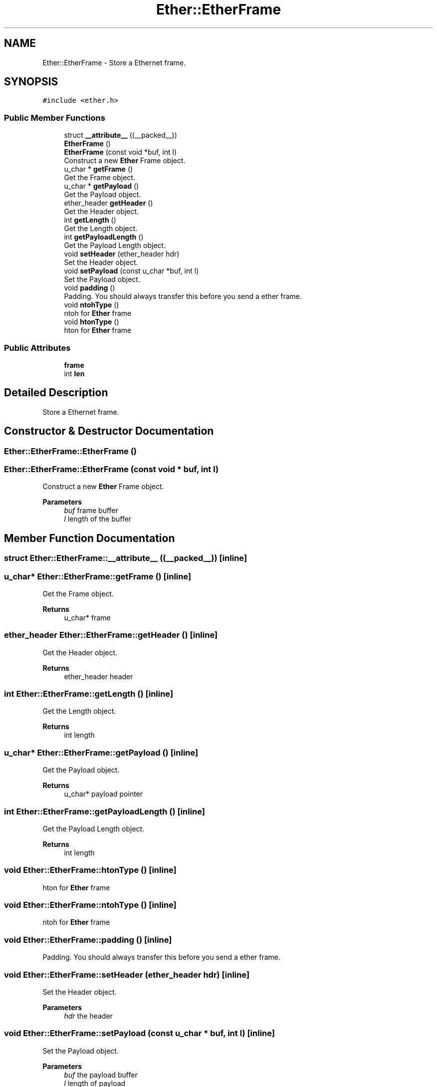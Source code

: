 .TH "Ether::EtherFrame" 3 "Fri Nov 22 2019" "TCP/IP Ptotocol" \" -*- nroff -*-
.ad l
.nh
.SH NAME
Ether::EtherFrame \- Store a Ethernet frame\&.  

.SH SYNOPSIS
.br
.PP
.PP
\fC#include <ether\&.h>\fP
.SS "Public Member Functions"

.in +1c
.ti -1c
.RI "struct \fB__attribute__\fP ((__packed__))"
.br
.ti -1c
.RI "\fBEtherFrame\fP ()"
.br
.ti -1c
.RI "\fBEtherFrame\fP (const void *buf, int l)"
.br
.RI "Construct a new \fBEther\fP Frame object\&. "
.ti -1c
.RI "u_char * \fBgetFrame\fP ()"
.br
.RI "Get the Frame object\&. "
.ti -1c
.RI "u_char * \fBgetPayload\fP ()"
.br
.RI "Get the Payload object\&. "
.ti -1c
.RI "ether_header \fBgetHeader\fP ()"
.br
.RI "Get the Header object\&. "
.ti -1c
.RI "int \fBgetLength\fP ()"
.br
.RI "Get the Length object\&. "
.ti -1c
.RI "int \fBgetPayloadLength\fP ()"
.br
.RI "Get the Payload Length object\&. "
.ti -1c
.RI "void \fBsetHeader\fP (ether_header hdr)"
.br
.RI "Set the Header object\&. "
.ti -1c
.RI "void \fBsetPayload\fP (const u_char *buf, int l)"
.br
.RI "Set the Payload object\&. "
.ti -1c
.RI "void \fBpadding\fP ()"
.br
.RI "Padding\&. You should always transfer this before you send a ether frame\&. "
.ti -1c
.RI "void \fBntohType\fP ()"
.br
.RI "ntoh for \fBEther\fP frame "
.ti -1c
.RI "void \fBhtonType\fP ()"
.br
.RI "hton for \fBEther\fP frame "
.in -1c
.SS "Public Attributes"

.in +1c
.ti -1c
.RI "\fBframe\fP"
.br
.ti -1c
.RI "int \fBlen\fP"
.br
.in -1c
.SH "Detailed Description"
.PP 
Store a Ethernet frame\&. 


.SH "Constructor & Destructor Documentation"
.PP 
.SS "Ether::EtherFrame::EtherFrame ()"

.SS "Ether::EtherFrame::EtherFrame (const void * buf, int l)"

.PP
Construct a new \fBEther\fP Frame object\&. 
.PP
\fBParameters\fP
.RS 4
\fIbuf\fP frame buffer 
.br
\fIl\fP length of the buffer 
.RE
.PP

.SH "Member Function Documentation"
.PP 
.SS "struct Ether::EtherFrame::__attribute__ ((__packed__))\fC [inline]\fP"

.SS "u_char* Ether::EtherFrame::getFrame ()\fC [inline]\fP"

.PP
Get the Frame object\&. 
.PP
\fBReturns\fP
.RS 4
u_char* frame 
.RE
.PP

.SS "ether_header Ether::EtherFrame::getHeader ()\fC [inline]\fP"

.PP
Get the Header object\&. 
.PP
\fBReturns\fP
.RS 4
ether_header header 
.RE
.PP

.SS "int Ether::EtherFrame::getLength ()\fC [inline]\fP"

.PP
Get the Length object\&. 
.PP
\fBReturns\fP
.RS 4
int length 
.RE
.PP

.SS "u_char* Ether::EtherFrame::getPayload ()\fC [inline]\fP"

.PP
Get the Payload object\&. 
.PP
\fBReturns\fP
.RS 4
u_char* payload pointer 
.RE
.PP

.SS "int Ether::EtherFrame::getPayloadLength ()\fC [inline]\fP"

.PP
Get the Payload Length object\&. 
.PP
\fBReturns\fP
.RS 4
int length 
.RE
.PP

.SS "void Ether::EtherFrame::htonType ()\fC [inline]\fP"

.PP
hton for \fBEther\fP frame 
.SS "void Ether::EtherFrame::ntohType ()\fC [inline]\fP"

.PP
ntoh for \fBEther\fP frame 
.SS "void Ether::EtherFrame::padding ()\fC [inline]\fP"

.PP
Padding\&. You should always transfer this before you send a ether frame\&. 
.SS "void Ether::EtherFrame::setHeader (ether_header hdr)\fC [inline]\fP"

.PP
Set the Header object\&. 
.PP
\fBParameters\fP
.RS 4
\fIhdr\fP the header 
.RE
.PP

.SS "void Ether::EtherFrame::setPayload (const u_char * buf, int l)\fC [inline]\fP"

.PP
Set the Payload object\&. 
.PP
\fBParameters\fP
.RS 4
\fIbuf\fP the payload buffer 
.br
\fIl\fP length of payload 
.RE
.PP

.SH "Member Data Documentation"
.PP 
.SS "Ether::EtherFrame::frame"

.SS "int Ether::EtherFrame::len"


.SH "Author"
.PP 
Generated automatically by Doxygen for TCP/IP Ptotocol from the source code\&.

